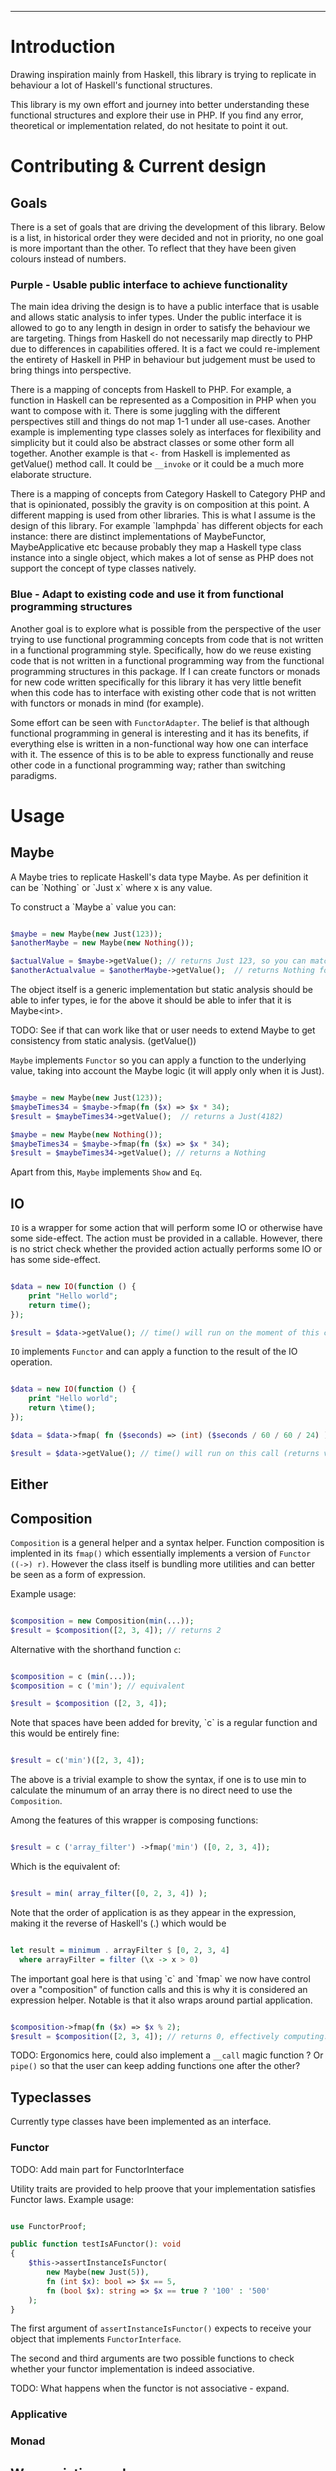 #+HEADER: `functional` package Documentation
-----

* Introduction

Drawing inspiration mainly from Haskell, this library is trying to replicate in
behaviour a lot of Haskell's functional structures.

This library is my own effort and journey into better understanding these
functional structures and explore their use in PHP. If you find any error,
theoretical or implementation related, do not hesitate to point it out.

* Contributing & Current design

** Goals

There is a set of goals that are driving the development of this library. Below
is a list, in historical order they were decided and not in priority, no one
goal is more important than the other. To reflect that they have been given
colours instead of numbers.

*** Purple - Usable public interface to achieve functionality
The main idea driving the design is to have a public interface that is usable
and allows static analysis to infer types. Under the public interface it is
allowed to go to any length in design in order to satisfy the behaviour we are
targeting. Things from Haskell do not necessarily map directly to PHP due to
differences in capabilities offered. It is a fact we could re-implement the
entirety of Haskell in PHP in behaviour but judgement must be used to bring
things into perspective.

There is a mapping of concepts from Haskell to PHP. For example, a function in
Haskell can be represented as a Composition in PHP when you want to compose with
it. There is some juggling with the different perspectives still and things do
not map 1-1 under all use-cases. Another example is implementing type classes
solely as interfaces for flexibility and simplicity but it could also be
abstract classes or some other form all together. Another example is that ~<-~
from Haskell is implemented as getValue() method call. It could be ~__invoke~ or
it could be a much more elaborate structure.

There is a mapping of concepts from Category Haskell to Category PHP and that is
opinionated, possibly the gravity is on composition at this point. A different
mapping is used from other libraries. This is what I assume is the design of
this library. For example `lamphpda` has different objects for each instance:
there are distinct implementations of MaybeFunctor, MaybeApplicative etc because
probably they map a Haskell type class instance into a single object, which
makes a lot of sense as PHP does not support the concept of type classes
natively.

*** Blue - Adapt to existing code and use it from functional programming structures
Another goal is to explore what is possible from the perspective of the user
trying to use functional programming concepts from code that is not written in a
functional programming style. Specifically, how do we reuse existing code that
is not written in a functional programming way from the functional programming
structures in this package. If I can create functors or monads for new code
written specifically for this library it has very little benefit when this code
has to interface with existing other code that is not written with functors or
monads in mind (for example).

Some effort can be seen with ~FunctorAdapter~. The belief is that although
functional programming in general is interesting and it has its benefits, if
everything else is written in a non-functional way how one can interface with
it. The essence of this is to be able to express functionally and reuse other
code in a functional programming way; rather than switching paradigms.

* Usage
** Maybe
A Maybe tries to replicate Haskell's data type Maybe. As per
definition it can be `Nothing` or `Just x` where x is any value.

To construct a `Maybe a` value you can:

#+begin_src php

  $maybe = new Maybe(new Just(123));
  $anotherMaybe = new Maybe(new Nothing());

  $actualValue = $maybe->getValue(); // returns Just 123, so you can match the type
  $anotherActualvalue = $anotherMaybe->getValue();  // returns Nothing for the same reason

#+end_src

The object itself is a generic implementation but static analysis
should be able to infer types, ie for the above it should be able to
infer that it is Maybe<int>.

TODO: See if that can work like that or user needs to extend Maybe to
get consistency from static analysis. (getValue())

~Maybe~ implements ~Functor~ so you can apply a function to the underlying
value, taking into account the Maybe logic (it will apply only when it
is Just).

#+begin_src php

  $maybe = new Maybe(new Just(123));
  $maybeTimes34 = $maybe->fmap(fn ($x) => $x * 34);
  $result = $maybeTimes34->getValue();  // returns a Just(4182)

  $maybe = new Maybe(new Nothing());
  $maybeTimes34 = $maybe->fmap(fn ($x) => $x * 34);
  $result = $maybeTimes34->getValue(); // returns a Nothing

#+end_src

Apart from this, ~Maybe~ implements ~Show~ and ~Eq~.

** IO

~IO~ is a wrapper for some action that will perform some IO or otherwise have some
side-effect. The action must be provided in a callable. However, there is no
strict check whether the provided action actually performs some IO or has some
side-effect.

#+begin_src php

  $data = new IO(function () {
      print "Hello world";
      return time();
  });

  $result = $data->getValue(); // time() will run on the moment of this call

#+end_src

~IO~ implements ~Functor~ and can apply a function to the result of the IO operation.

#+begin_src php

  $data = new IO(function () {
      print "Hello world";
      return \time();
  });

  $data = $data->fmap( fn ($seconds) => (int) ($seconds / 60 / 60 / 24) );

  $result = $data->getValue(); // time() will run on this call (returns value in days)

#+end_src

** Either
** Composition
~Composition~ is a general helper and a syntax helper. Function
composition is implented in its ~fmap()~ which essentially implements a
version of ~Functor ((->) r)~. However the class itself is bundling more
utilities and can better be seen as a form of expression.

Example usage:

#+begin_src php

  $composition = new Composition(min(...));
  $result = $composition([2, 3, 4]); // returns 2

#+end_src

Alternative with the shorthand function ~c~:

#+begin_src php

  $composition = c (min(...));
  $composition = c ('min'); // equivalent

  $result = $composition ([2, 3, 4]);

#+end_src

Note that spaces have been added for brevity, `c` is a regular
function and this would be entirely fine:

#+begin_src php

  $result = c('min')([2, 3, 4]);

#+end_src

The above is a trivial example to show the syntax, if one is to use
min to calculate the minumum of an array there is no direct need to
use the ~Composition~.

Among the features of this wrapper is composing functions:

#+begin_src php

  $result = c ('array_filter') ->fmap('min') ([0, 2, 3, 4]);

#+end_src

Which is the equivalent of:

#+begin_src php

  $result = min( array_filter([0, 2, 3, 4]) );

#+end_src

Note that the order of application is as they appear in the
expression, making it the reverse of Haskell's (.) which would be

#+begin_src haskell

  let result = minimum . arrayFilter $ [0, 2, 3, 4]
    where arrayFilter = filter (\x -> x > 0)

#+end_src

The important goal here is that using `c` and `fmap` we now have
control over a "composition" of function calls and this is why it is
considered an expression helper. Notable is that it also wraps around
partial application.

#+begin_src php

  $composition->fmap(fn ($x) => $x % 2);
  $result = $composition([2, 3, 4]); // returns 0, effectively computing: min([2,3,4]) % 2 

#+end_src

TODO: Ergonomics here, could also implement a ~__call~ magic function ?
Or ~pipe()~ so that the user can keep adding functions one after the
other?

** Typeclasses

Currently type classes have been implemented as an interface.

*** Functor

TODO: Add main part for FunctorInterface

Utility traits are provided to help proove that your implementation satisfies
Functor laws.  Example usage:

#+begin_src php

  use FunctorProof;

  public function testIsAFunctor(): void
  {
      $this->assertInstanceIsFunctor(
          new Maybe(new Just(5)),
          fn (int $x): bool => $x == 5,
          fn (bool $x): string => $x == true ? '100' : '500'
      );
  }
#+end_src

The first argument of ~assertInstanceIsFunctor()~ expects to receive your object
that implements ~FunctorInterface~.

The second and third arguments are two possible functions to check whether your
functor implementation is indeed associative.

TODO: What happens when the functor is not associative - expand.

*** Applicative
*** Monad
** Wrap existing code
To wrap around existing code and introduce some functionality, a
convenience class is provided.  A ~Wrapper~ to wrap around some callable
and allow adjusting input (contramap) and output (fmap).

#+begin_src php

  $wrapper = Wrapper::withAdjustedInput($psr3logger->critical(...)); // Arguments: string message, array $context = []

#+end_src

The above will automatically wrap the input of the wrapper when called
to a Tuple. You may use the convenience function ~t()~ or ~t3()~ (Tuple3)
to construct tuples.

#+begin_src php

  $wrapper( t("Log message", ["context"]) );

#+end_src


~Wrapper::withAdjustedInput~ will automatically reflect on the callable
passed and assume input in a Tuple or Tuple3 (2 or 3 arguments),
normalising the input to 1 argument. If a callable with 0 or 1
arguments is passed then the input will not be automatically adjusted.

You can further adjust the input by calling `adjustInput` or
`contramap` directly.

#+begin_src php

  $wrapper = Wrapper::withAdjustedInput($psr3logger->critical(...)); // Arguments: string message, array $context = []

  $wrapper( t("Log message", ["context"]) );
  $newWrapper = $wrapper->adjustInput(fn (Tuple $p) => t("prefix: " . $p->fst(), [$p->snd()]);

#+end_src

The only difference between calling `contramap` or `adjustInput` is
that `adjustInput` will perform an additional type check, ensuring
that the passed callable does not have more arguments than 1.

~withAdjustedInput~ accepts a second optional argument to pass the first
input adjustment function directly and avoid reflection.

#+begin_src php

  $wrapper = Wrapper::withAdjustedInput(
      $psr3logger->critical(...),
      fn (Tuple $p) => t ($p->fst(), [$p->snd()]) // notice we need to return Tuple
  );

  $wrapper( t("Log message", "context") );

#+end_src

For better control on how you call the wrapped dependency you may supply a closure.

#+begin_src php

  $wrapper = Wrapper::withAdjustedInput(
      fn (Tuple $p) => $psr3logger->critical($p->fst(), [$p->snd()])
  );

  $wrapper( t("Log message", "context") );

#+end_src

The ~Wrapper~ supports adjusting the output as well by calling
~adjustOutput~ or directly ~fmap~. Again, ~adjustOutput~ will perform an
additional type-check, making sure the passed callable accepts no more
than 1 argument.

#+begin_src php 

  $wrapper = Wrapper::withAdjustedInput($psr3logger->critical(...)); // returns void

  // we expect nothing to be passed as argument as the output is void
  $newWrapper = $wrapper->fmap( fn () => time() ); 

  $result = $newWrapper ("Log message", ["context"]);

  print $result; // Prints the result of time()

#+end_src

Generally we wrap the input in a Tuple (or Tuple3) so that the types
can be inferred by static analysis and also to provide a unified
interface for adjusting input, conveying the information that these
are the parameters for the initially wrapped thing.

If for some reason the adjustment of input or output that the ~Wrapper~
provides is not the desired one, then one can implement their own
wrapper class and can benefit from taking the existing code as an
example for implementing fmap and contramap. The author of this
library would be very interested to know about any interesting
use-cases and variations.

** Do notation
Example do-notation below.

#+begin_src php

  dn(
      writeFile("test.txt", show (123 * 123)),
      appendFile("test.txt", "Hello!\n"),
      readFile("test.txt"),
      putStrLn(...)
  )();

#+end_src

Function ~dn~ will use ~bind~ (>>=) if an argument is callable or a
~Composition~ otherwise will use ~then~ (>>) to combine actions. Expanded
and commented version below.

#+begin_src php

  $ioAction = dn(
      // IO<int|false>
      writeFile("test.txt", show (123 * 123)),

      // IO<int|false>     therefore will use (>>)
      appendFile("test.txt", "Hello!\n"),

      // IO<string|false>  therefore will use (>>)
      readFile("test.txt"),

      // callable    therefore will use (>>=)
      putStrLn(...)
  );

  $ioAction();

#+end_src

* References and Reading material

** Blogs and Articles
[[https://bartoszmilewski.com/][Bartosz Milewski's Programming Cafe]] - Specially the Category Theory for Programmers
[[https://www.haskellforall.com/2012/09/the-functor-design-pattern.html][Functor design pattern - HaskellForAll]]
** Books
[[https://learnyouahaskell.com][Learn You a Haskell for Great Good!]]

